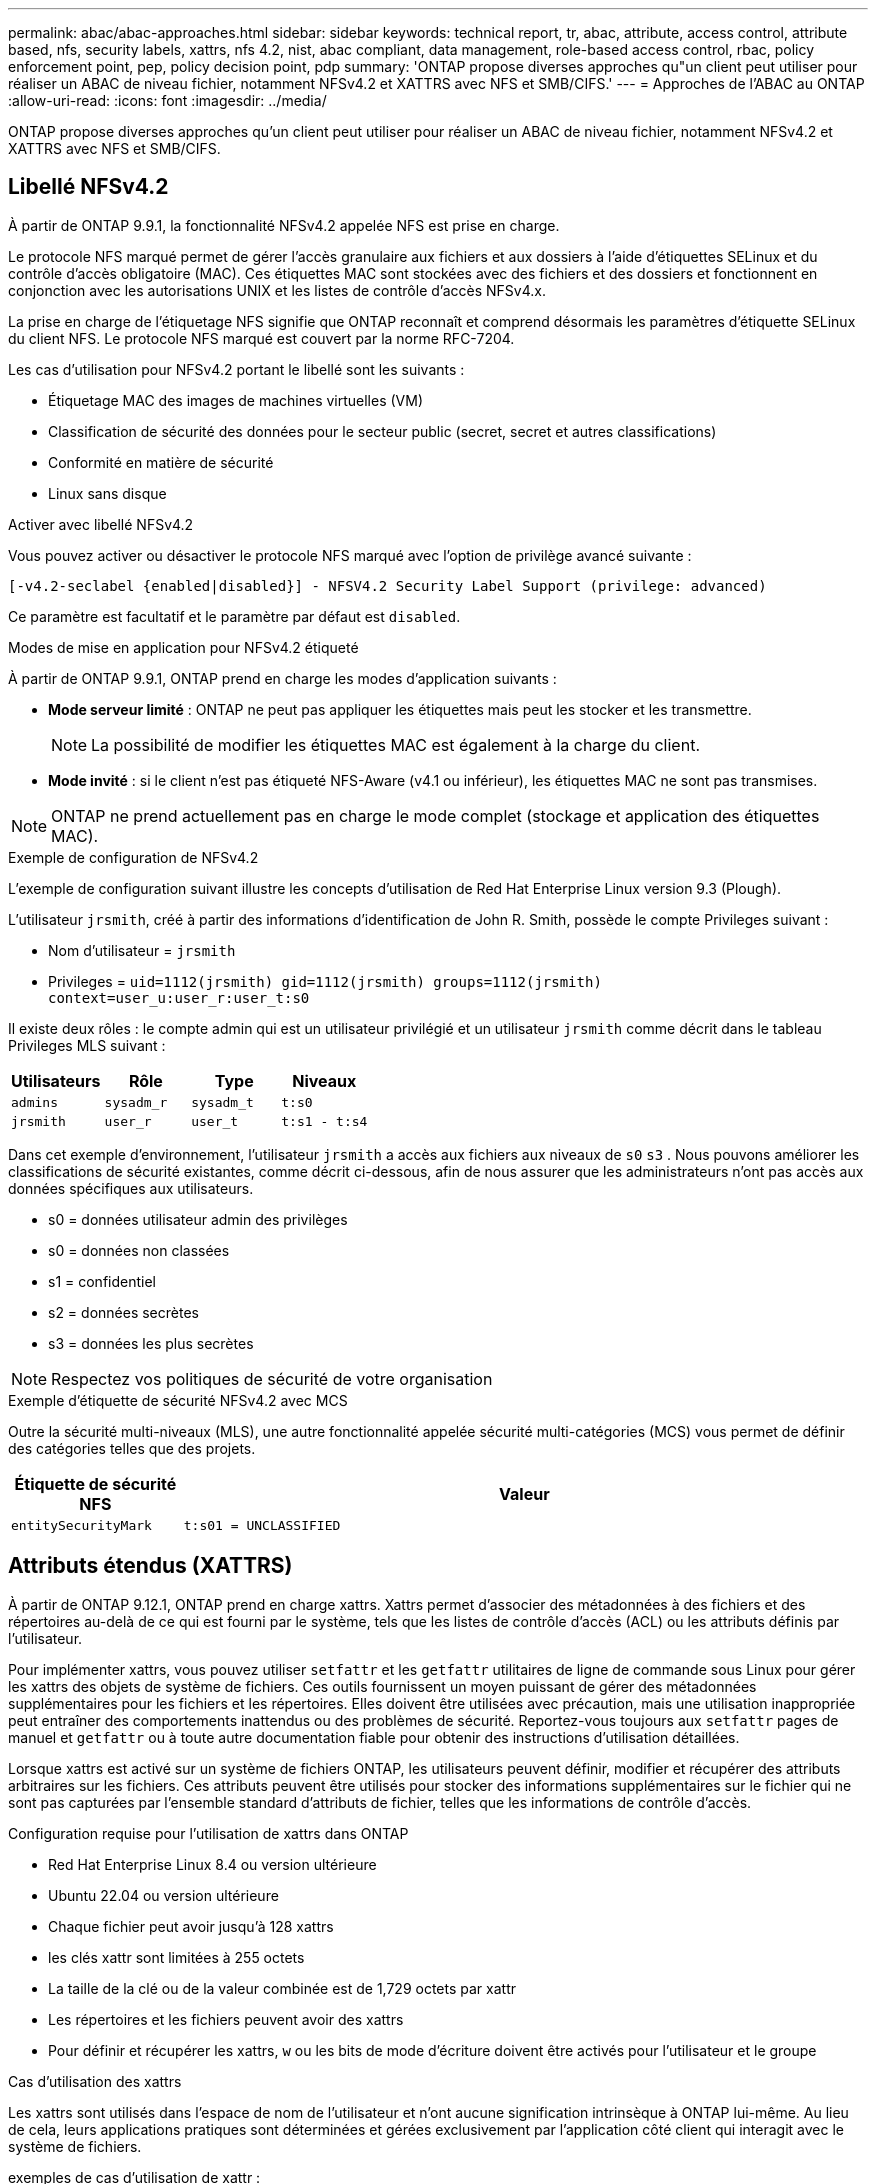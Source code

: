 ---
permalink: abac/abac-approaches.html 
sidebar: sidebar 
keywords: technical report, tr, abac, attribute, access control, attribute based, nfs, security labels, xattrs, nfs 4.2, nist, abac compliant, data management, role-based access control, rbac, policy enforcement point, pep, policy decision point, pdp 
summary: 'ONTAP propose diverses approches qu"un client peut utiliser pour réaliser un ABAC de niveau fichier, notamment NFSv4.2 et XATTRS avec NFS et SMB/CIFS.' 
---
= Approches de l'ABAC au ONTAP
:allow-uri-read: 
:icons: font
:imagesdir: ../media/


[role="lead"]
ONTAP propose diverses approches qu'un client peut utiliser pour réaliser un ABAC de niveau fichier, notamment NFSv4.2 et XATTRS avec NFS et SMB/CIFS.



== Libellé NFSv4.2

À partir de ONTAP 9.9.1, la fonctionnalité NFSv4.2 appelée NFS est prise en charge.

Le protocole NFS marqué permet de gérer l'accès granulaire aux fichiers et aux dossiers à l'aide d'étiquettes SELinux et du contrôle d'accès obligatoire (MAC). Ces étiquettes MAC sont stockées avec des fichiers et des dossiers et fonctionnent en conjonction avec les autorisations UNIX et les listes de contrôle d'accès NFSv4.x.

La prise en charge de l'étiquetage NFS signifie que ONTAP reconnaît et comprend désormais les paramètres d'étiquette SELinux du client NFS. Le protocole NFS marqué est couvert par la norme RFC-7204.

Les cas d'utilisation pour NFSv4.2 portant le libellé sont les suivants :

* Étiquetage MAC des images de machines virtuelles (VM)
* Classification de sécurité des données pour le secteur public (secret, secret et autres classifications)
* Conformité en matière de sécurité
* Linux sans disque


.Activer avec libellé NFSv4.2
Vous pouvez activer ou désactiver le protocole NFS marqué avec l'option de privilège avancé suivante :

[source, cli]
----
[-v4.2-seclabel {enabled|disabled}] - NFSV4.2 Security Label Support (privilege: advanced)
----
Ce paramètre est facultatif et le paramètre par défaut est `disabled`.

.Modes de mise en application pour NFSv4.2 étiqueté
À partir de ONTAP 9.9.1, ONTAP prend en charge les modes d'application suivants :

* *Mode serveur limité* : ONTAP ne peut pas appliquer les étiquettes mais peut les stocker et les transmettre.
+

NOTE: La possibilité de modifier les étiquettes MAC est également à la charge du client.

* *Mode invité* : si le client n'est pas étiqueté NFS-Aware (v4.1 ou inférieur), les étiquettes MAC ne sont pas transmises.



NOTE: ONTAP ne prend actuellement pas en charge le mode complet (stockage et application des étiquettes MAC).

.Exemple de configuration de NFSv4.2
L'exemple de configuration suivant illustre les concepts d'utilisation de Red Hat Enterprise Linux version 9.3 (Plough).

L'utilisateur `jrsmith`, créé à partir des informations d'identification de John R. Smith, possède le compte Privileges suivant :

* Nom d'utilisateur = `jrsmith`
* Privileges = `uid=1112(jrsmith) gid=1112(jrsmith) groups=1112(jrsmith) context=user_u:user_r:user_t:s0`


Il existe deux rôles : le compte admin qui est un utilisateur privilégié et un utilisateur `jrsmith` comme décrit dans le tableau Privileges MLS suivant :

[cols="26%a,24%a,25%a,25%a"]
|===
| Utilisateurs | Rôle | Type | Niveaux 


 a| 
`admins`
 a| 
`sysadm_r`
 a| 
`sysadm_t`
 a| 
`t:s0`



 a| 
`jrsmith`
 a| 
`user_r`
 a| 
`user_t`
 a| 
`t:s1 - t:s4`

|===
Dans cet exemple d'environnement, l'utilisateur `jrsmith` a accès aux fichiers aux niveaux de `s0` `s3` . Nous pouvons améliorer les classifications de sécurité existantes, comme décrit ci-dessous, afin de nous assurer que les administrateurs n'ont pas accès aux données spécifiques aux utilisateurs.

* s0 = données utilisateur admin des privilèges
* s0 = données non classées
* s1 = confidentiel
* s2 = données secrètes
* s3 = données les plus secrètes



NOTE: Respectez vos politiques de sécurité de votre organisation

.Exemple d'étiquette de sécurité NFSv4.2 avec MCS
Outre la sécurité multi-niveaux (MLS), une autre fonctionnalité appelée sécurité multi-catégories (MCS) vous permet de définir des catégories telles que des projets.

[cols="2a,8a"]
|===
| Étiquette de sécurité NFS | Valeur 


 a| 
`entitySecurityMark`
 a| 
`t:s01 = UNCLASSIFIED`

|===


== Attributs étendus (XATTRS)

À partir de ONTAP 9.12.1, ONTAP prend en charge xattrs. Xattrs permet d'associer des métadonnées à des fichiers et des répertoires au-delà de ce qui est fourni par le système, tels que les listes de contrôle d'accès (ACL) ou les attributs définis par l'utilisateur.

Pour implémenter xattrs, vous pouvez utiliser `setfattr` et les `getfattr` utilitaires de ligne de commande sous Linux pour gérer les xattrs des objets de système de fichiers. Ces outils fournissent un moyen puissant de gérer des métadonnées supplémentaires pour les fichiers et les répertoires. Elles doivent être utilisées avec précaution, mais une utilisation inappropriée peut entraîner des comportements inattendus ou des problèmes de sécurité. Reportez-vous toujours aux `setfattr` pages de manuel et `getfattr` ou à toute autre documentation fiable pour obtenir des instructions d'utilisation détaillées.

Lorsque xattrs est activé sur un système de fichiers ONTAP, les utilisateurs peuvent définir, modifier et récupérer des attributs arbitraires sur les fichiers. Ces attributs peuvent être utilisés pour stocker des informations supplémentaires sur le fichier qui ne sont pas capturées par l'ensemble standard d'attributs de fichier, telles que les informations de contrôle d'accès.

.Configuration requise pour l'utilisation de xattrs dans ONTAP
* Red Hat Enterprise Linux 8.4 ou version ultérieure
* Ubuntu 22.04 ou version ultérieure
* Chaque fichier peut avoir jusqu'à 128 xattrs
* les clés xattr sont limitées à 255 octets
* La taille de la clé ou de la valeur combinée est de 1,729 octets par xattr
* Les répertoires et les fichiers peuvent avoir des xattrs
* Pour définir et récupérer les xattrs, `w` ou les bits de mode d'écriture doivent être activés pour l'utilisateur et le groupe


.Cas d'utilisation des xattrs
Les xattrs sont utilisés dans l'espace de nom de l'utilisateur et n'ont aucune signification intrinsèque à ONTAP lui-même. Au lieu de cela, leurs applications pratiques sont déterminées et gérées exclusivement par l'application côté client qui interagit avec le système de fichiers.

exemples de cas d'utilisation de xattr :

* Enregistrement du nom de l'application responsable de la création d'un fichier.
* Conservation d'une référence à l'e-mail à partir duquel un fichier a été obtenu.
* Établissement d'un cadre de catégorisation pour l'organisation des objets de fichier.
* Étiquetage des fichiers avec l'URL de leur source de téléchargement d'origine.


.Commandes de gestion des xattrs
* `setfattr`: Définit un attribut étendu d'un fichier ou d'un répertoire :
+
`setfattr -n <attribute_name> -v <attribute_value> <file or directory name>`

+
Exemple de commande :

+
`setfattr -n user.comment -v test example.txt`

* `getfattr`: Récupère la valeur d'un attribut étendu spécifique ou répertorie tous les attributs étendus d'un fichier ou d'un répertoire :
+
Attribut spécifique :
`getfattr -n <attribute_name> <file or directory name>`

+
Tous les attributs :
`getfattr <file or directory name>`

+
Exemple de commande :

+
`getfattr -n user.comment example.txt`



[cols="2a,8a"]
|===
| xattr | Valeur 


 a| 
`user.digitalIdentifier`
 a| 
`CN=John Smith jrsmith, OU=Finance, OU=U.S.ACME, O=US, C=US`



 a| 
`user.countryOfAffiliations`
 a| 
`USA`

|===


== Autorisations utilisateur avec ACE pour les attributs étendus

Une entrée de contrôle d'accès (ACE) est un composant d'une liste de contrôle d'accès (ACL) qui définit les droits ou autorisations d'accès accordés à un utilisateur individuel ou à un groupe d'utilisateurs pour une ressource spécifique, comme un fichier ou un répertoire. Chaque ACE spécifie le type d'accès autorisé ou refusé et est associé à une entité de sécurité particulière (identité d'utilisateur ou de groupe).

|===
| Type de fichier | Récupérer xattr | Définissez xattrs 


| Fichier | R | A,W,T 


| Répertoire | R | T 
|===
Explication des autorisations requises pour xattrs :

*Retrieve xattr* : les autorisations nécessaires à un utilisateur pour lire les attributs étendus d'un fichier ou d'un répertoire. Le « R » signifie que l'autorisation de lecture est nécessaire. *Set xattrs* : les autorisations nécessaires pour modifier ou définir les attributs étendus. « A », « W » et « T » représentent différents exemples d'autorisations, telles que l'ajout, l'écriture et une autorisation spécifique liée aux xattrs. *Fichiers* : les utilisateurs doivent ajouter, écrire et potentiellement une autorisation spéciale liée aux xattrs pour définir des attributs étendus. *Répertoires* : une autorisation spécifique "T" est nécessaire pour définir des attributs étendus.



== Prise en charge du protocole SMB/CIFS pour les xattrs

La prise en charge par ONTAP du protocole SMB/CIFS s'étend au traitement complet des xattrs, qui font partie intégrante des métadonnées de fichiers dans les environnements Windows. Les attributs étendus permettent aux utilisateurs et aux applications de stocker des informations supplémentaires au-delà de l'ensemble standard d'attributs de fichier, telles que les détails de l'auteur, les descripteurs de sécurité personnalisés ou les données spécifiques à l'application. L'implémentation SMB/CIFS de ONTAP garantit la prise en charge complète de ces xattrs, ce qui permet une intégration transparente aux services et applications Windows qui dépendent de ces métadonnées pour l'application des fonctionnalités et des règles.

Lorsque des fichiers sont lus ou transférés via des partages SMB/CIFS gérés par ONTAP, le système préserve l'intégrité des xattrs, garantissant ainsi la cohérence de toutes les métadonnées. Ceci est particulièrement important pour maintenir les paramètres de sécurité et pour les applications qui dépendent de xattrs pour la configuration ou le fonctionnement. La gestion fiable des xattrs par ONTAP dans le contexte SMB/CIFS garantit la fiabilité et la sécurité du partage de fichiers entre différentes plateformes et différents environnements. Les utilisateurs bénéficient ainsi d'une expérience transparente et les administrateurs sont assurés du respect des politiques de gouvernance des données. Qu'il s'agisse de collaboration, d'archivage de données ou de conformité, l'attention de ONTAP aux xattrs au sein des partages SMB/CIFS témoigne de son engagement en faveur de l'excellence et de l'interopérabilité de la gestion des données dans des environnements de systèmes d'exploitation mixtes.



== Point d'application de la politique (PPE) et point de décision de la politique (PDP) dans ABAC

Dans un système de contrôle d'accès basé sur des attributs (ABAC), le point d'application des politiques (PEP) et le point de décision stratégique (PDP) jouent des rôles cruciaux. Le PPE est responsable de l'application des politiques de contrôle d'accès, tandis que le PDP prend la décision d'accorder ou de refuser l'accès en fonction des politiques.

Dans le contexte de l'extrait de code Python fourni, le script lui-même agit comme une PPE. Il applique la décision de contrôle d'accès en accordant l'accès au fichier en l'ouvrant et en lisant son contenu ou en refusant l'accès en levant un `PermissionError`.

Le PDP, en revanche, ferait partie du système sous-jacent SELinux. Lorsque le script tente d'ouvrir le fichier avec un contexte SELinux spécifique, le système SELinux vérifie ses stratégies pour décider d'accorder ou de refuser l'accès. Cette décision est ensuite appliquée par le script.

Vous trouverez ci-dessous un exemple détaillé du fonctionnement de ce code dans un environnement ABAC :

. Le script définit le contexte SELinux en contexte à `jrsmith` l'aide de la `selinux.setcon()` fonction. Cela revient à `jrsmith` essayer d'accéder au fichier.
. Le script tente d'ouvrir le fichier. C'est là que la PPE entre en jeu.
. Le système SELinux vérifie ses stratégies pour voir si `jrsmith` (ou plus précisément, un utilisateur avec un `jrsmith` contexte SELinux) est autorisé à accéder au fichier. Il s'agit du rôle du PDP.
. Si `jrsmith` est autorisé à accéder au fichier, le système SELinux permet au script d'ouvrir le fichier et le script lit et imprime le contenu du fichier.
. Si `jrsmith` n'est pas autorisé à accéder au fichier, le système SELinux empêche le script d'ouvrir le fichier et le script émet un `PermissionError`.
. Le script restaure le contexte SELinux d'origine pour s'assurer que la modification temporaire du contexte n'affecte pas les autres opérations.


En utilisant python, le code pour obtenir le contexte est indiqué ci-dessous où le chemin du fichier variable est le document à vérifier :

[listing]
----
#Get the current context

context = selinux.getfilecon(file_path)[1]
----


== Clonage ONTAP et SnapMirror

Les technologies de clonage et de SnapMirror de ONTAP sont conçues pour fournir des fonctionnalités de réplication et de clonage des données efficaces et fiables, garantissant que tous les aspects des données de fichiers, y compris les attributs étendus (xattrs), sont conservés et transférés avec le fichier. Les xattrs sont essentiels car ils stockent des métadonnées supplémentaires associées à un fichier, telles que les étiquettes de sécurité, les informations de contrôle d'accès et les données définies par l'utilisateur, qui sont essentielles au maintien de l'intégrité des fichiers.

Lorsqu'un volume est cloné à l'aide de la technologie FlexClone de ONTAP, une réplique inscriptible exacte du volume est créée. Ce processus de clonage est instantané et compact. Il inclut toutes les données de fichiers et métadonnées, garantissant ainsi la réplication complète des fichiers xattrs. De même, SnapMirror garantit la mise en miroir parfaite des données vers un système secondaire. Cela inclut les xattrs, qui sont essentiels pour que les applications qui s'appuient sur ces métadonnées fonctionnent correctement.

En incluant les xattrs dans les opérations de clonage et de réplication, NetApp ONTAP s'assure que l'ensemble du dataset, avec toutes ses caractéristiques, est disponible et cohérent sur l'ensemble des systèmes de stockage primaire et secondaire. Cette approche globale de la gestion des données est cruciale pour les entreprises qui ont besoin d'une protection cohérente des données, d'une restauration rapide et du respect des normes de conformité et réglementaires. Elle simplifie également la gestion des données entre différents environnements, sur site ou dans le cloud, garantissant ainsi aux utilisateurs que leurs données sont complètes et non modifiées au cours de ces processus.


NOTE: Les avertissements des étiquettes de sécurité NFSv4.2 sont définis dans <<Libellé NFSv4.2>>.



== Exemples de contrôle de l'accès aux données

L'exemple d'entrée ci-dessous pour les données stockées dans le certificat PKI de John R Smith montre comment l'approche de NetApp peut être appliquée à un fichier et fournit un contrôle d'accès précis.


NOTE: Ces exemples sont donnés à titre d'exemple et il incombe au gouvernement de définir les métadonnées qui sont le label de sécurité NFSv4.2 et les xattrs. Les détails sur la mise à jour et la conservation des étiquettes sont omis pour plus de simplicité.

[cols="2a,8a"]
|===
| Clé | Valeur 


 a| 
EntitySecurityMark
 a| 
t:s01 = non confidentiel



 a| 
Info
 a| 
[listing]
----
{
  "commonName": {
    "value": "Smith John R jrsmith"
  },
  "emailAddresses": [
    {
      "value": "jrsmith@dod.mil"
    }
  ],
  "employeeId": {
    "value": "00000387835"
  },
  "firstName": {
    "value": "John"
  },
  "lastName": {
    "value": "Smith"
  },
  "telephoneNumber": {
    "value": "938/260-9537"
  },
  "uid": {
    "value": "jrsmith"
  }
}
----


 a| 
spécifications
 a| 
« DOD »



 a| 
uuid
 a| 
b4111349-7875-4115-ad30-0928565f2e15



 a| 
AdminOrganisation
 a| 
[listing]
----
{
   "value": "DoD"
}
----


 a| 
réunions d'information
 a| 
[listing]
----
[
  {
    "value": "ABC1000"
  },
  {
    "value": "DEF1001"
  },
  {
    "value": "EFG2000"
  }
]
----


 a| 
État de la citoyenneté
 a| 
[listing]
----
{
  "value": "US"
}
----


 a| 
jeux
 a| 
[listing]
----
[
  {
    "value": "TS"
  },
  {
    "value": "S"
  },
  {
    "value": "C"
  },
  {
    "value": "U"
  }
]
----


 a| 
PaysOfaffiliations
 a| 
[listing]
----
[
  {
    "value": "USA"
  }
]
----


 a| 
Identificateur numérique
 a| 
[listing]
----
{
  "classification": "UNCLASSIFIED",
  "value": "cn=smith john r jrsmith, ou=dod, o=u.s. government, c=us"
}
----


 a| 
Démontez
 a| 
[listing]
----
{
   "value": "DoD"
}
----


 a| 
DutyOrganisation
 a| 
[listing]
----
{
   "value": "DoD"
}
----


 a| 
EntityType
 a| 
[listing]
----
{
   "value": "GOV"
}
----


 a| 
FineAccessControls
 a| 
[listing]
----
[
   {
      "value": "SI"
   },
   {
      "value": "TK"
   },
   {
      "value": "NSYS"
   }
]
----
|===
Ces droits ICP montrent les détails d'accès de John R. Smith, y compris l'accès par type de données et l'attribution.

Si John R. Smith a créé et enregistré un document appelé _« sample_Analysis.doc »_, selon les directives pertinentes, l'utilisateur ajouterait la bannière et les marquages de portion appropriés, l'agence et le bureau d'origine, ainsi que le bloc d'autorité de classification approprié en fonction de la classification du document, comme indiqué dans l'image suivante. Ces métadonnées riches ne sont compréhensibles qu'après analyse du langage naturel (NLP) et application de règles pour donner du sens aux marquages. Des outils tels que la classification NetApp BlueXP  peuvent le faire, mais sont moins efficaces pour les décisions de contrôle d'accès parce qu'ils ont besoin d'autorisation pour regarder à l'intérieur du document.

.Marquage de la portion de document CAPCO non classifié
image:abac-unclassified.png["Exemple de marquage de portion de document CAPCO non classifié"]

Dans les cas où les métadonnées IC-TDF sont stockées séparément du fichier, NetApp préconise une couche supplémentaire de contrôle d'accès granulaire. Cela implique le stockage des informations de contrôle d'accès au niveau du répertoire et en association avec chaque fichier. Prenons l'exemple des balises suivantes liées à un fichier :

* Étiquettes de sécurité NFSv4.2 : utilisées pour prendre des décisions en matière de sécurité
* Xattrs : fournir des renseignements supplémentaires pertinents au dossier et aux exigences du programme organisationnel


Les paires clé-valeur suivantes sont des exemples de métadonnées qui peuvent être stockées sous forme de xattrs et fournissent des informations détaillées sur le créateur du fichier et les classifications de sécurité associées. Ces métadonnées peuvent être exploitées par les applications client pour prendre des décisions éclairées en matière d'accès et organiser les fichiers en fonction des normes et des exigences de l'entreprise.

[cols="2a,8a"]
|===
| Clé | Valeur 


 a| 
`user.uuid`
 a| 
`"761d2e3c-e778-4ee4-997b-3bb9a6a1d3fa"`



 a| 
`user.entitySecurityMark`
 a| 
`"UNCLASSIFIED"`



 a| 
`user.specification`
 a| 
`"INFO"`



 a| 
`user.Info`
 a| 
[listing]
----
{
  "commonName": {
    "value": "Smith John R jrsmith"
  },
  "currentOrganization": {
    "value": "TUV33"
  },
  "displayName": {
    "value": "John Smith"
  },
  "emailAddresses": [
    "jrsmith@example.org"
  ],
  "employeeId": {
    "value": "00000405732"
  },
  "firstName": {
    "value": "John"
  },
  "lastName": {
    "value": "Smith"
  },
  "managers": [
    {
      "value": ""
    }
  ],
  "organizations": [
    {
      "value": "TUV33"
    },
    {
      "value": "WXY44"
    }
  ],
  "personalTitle": {
    "value": ""
  },
  "secureTelephoneNumber": {
    "value": "506-7718"
  },
  "telephoneNumber": {
    "value": "264/160-7187"
  },
  "title": {
    "value": "Software Engineer"
  },
  "uid": {
    "value": "jrsmith"
  }
}
----


 a| 
`user.geo_point`
 a| 
`[-78.7941, 35.7956]`

|===


== Audit des modifications apportées aux étiquettes

L'audit des modifications apportées aux étiquettes de sécurité xattrs ou NFS constitue un aspect essentiel de la gestion et de la sécurité du système de fichiers. Les outils d'audit standard du système de fichiers permettent de surveiller et de consigner toutes les modifications apportées à un système de fichiers, y compris les modifications apportées aux attributs étendus et aux étiquettes de sécurité.

Dans les environnements Linux, le `auditd` démon est généralement utilisé pour établir un audit pour les événements du système de fichiers. Il permet aux administrateurs de configurer des règles pour surveiller des appels système spécifiques liés aux modifications xattr, telles que `setxattr`, `lsetxattr` et pour définir des attributs et, `lremovexattr` et `fsetxattr` `fremovexattr` pour supprimer des attributs `removexattr`.

ONTAP FPolicy étend ces fonctionnalités en fournissant une structure robuste pour la surveillance et le contrôle en temps réel des opérations de fichiers. FPolicy peut être configuré pour prendre en charge divers événements xattr, offrant un contrôle granulaire des opérations sur fichiers et la possibilité d'appliquer des règles complètes de gestion des données.

Pour les utilisateurs de xattrs, en particulier dans les environnements NFSv3 et NFSv4, seules certaines combinaisons d'opérations sur fichiers et de filtres sont prises en charge pour la surveillance. La liste des combinaisons de filtres et d'opérations de fichiers prises en charge pour la surveillance FPolicy des événements d'accès aux fichiers NFSv3 et NFSv4 est détaillée ci-dessous :

[cols="25%a,75%a"]
|===
| Opérations de fichiers prises en charge | Filtres pris en charge 


 a| 
`setattr`
 a| 
`offline-bit, setattr_with_owner_change, setattr_with_group_change, setattr_with_mode_change, setattr_with_modify_time_change, setattr_with_access_time_change, setattr_with_size_change, exclude_directory`

|===
.Exemple de fragment de journal auditd pour une opération setattr :
[listing]
----
type=SYSCALL msg=audit(1713451401.168:106964): arch=c000003e syscall=188
success=yes exit=0 a0=7fac252f0590 a1=7fac251d4750 a2=7fac252e50a0 a3=25
items=1 ppid=247417 pid=247563 auid=1112 uid=1112 gid=1112 euid=1112
suid=1112 fsuid=1112 egid=1112 sgid=1112 fsgid=1112 tty=pts0 ses=141
comm="python3" exe="/usr/bin/python3.9"
subj=unconfined_u:unconfined_r:unconfined_t:s0-s0:c0.c1023
key="*set-xattr*"ARCH=x86_64 SYSCALL=**setxattr** AUID="jrsmith"
UID="jrsmith" GID="jrsmith" EUID="jrsmith" SUID="jrsmith"
FSUID="jrsmith" EGID="jrsmith" SGID="jrsmith" FSGID="jrsmith"
----
L'activation de ONTAP FPolicy pour les utilisateurs travaillant avec xattrs offre une couche de visibilité et de contrôle essentielle pour préserver l'intégrité et la sécurité du système de fichiers. Grâce aux fonctionnalités avancées de surveillance de FPolicy, les entreprises peuvent s'assurer que toutes les modifications apportées aux xattrs font l'objet d'un suivi, d'un audit et d'une mise en adéquation avec leurs normes de sécurité et de conformité. Cette approche proactive de la gestion du système de fichiers explique pourquoi l'activation de ONTAP FPolicy est fortement recommandée pour toute entreprise qui souhaite améliorer ses stratégies de gouvernance et de protection des données.



== Intégration au logiciel ABAC Identity and Access Control

Pour exploiter pleinement les capacités du contrôle d'accès basé sur les attributs (ABAC), ONTAP peut s'intégrer à un logiciel de gestion des identités et des accès orienté ABAC.


NOTE: Parallèlement à ce contenu, NetApp dispose d'une implémentation de référence utilisant GrayBox. Une hypothèse pour ce contenu est que les services d'identité, d'authentification et d'accès du gouvernement comprennent au moins un point d'application des politiques (PEP) et un point de décision stratégique (PDP) qui servent d'intermédiaires pour l'accès au système de fichiers.

Dans la pratique, une entreprise utiliserait un mélange d'étiquettes de sécurité NFS et de xattrs. Ils sont utilisés pour représenter une variété de métadonnées, y compris la classification, la sécurité, l'application et le contenu, qui sont toutes essentielles à la prise de décisions ABAC. XATTR, par exemple, peut être utilisé pour stocker les attributs de ressource que le PDP utilise pour son processus de prise de décision. Un attribut peut être défini pour représenter le niveau de classification d'un fichier (par exemple, « non classé », « confidentiel », « secret » ou « secret supérieur »). Le PDP pourrait alors utiliser cet attribut pour appliquer une stratégie qui limite les utilisateurs à accéder uniquement aux fichiers dont le niveau de classification est égal ou inférieur à leur niveau d'autorisation.

.Exemple de flux de processus pour ABAC
. L'utilisateur présente les informations d'identification (par exemple, PKI, OAuth, SAML) pour accéder au système à PEP et obtient les résultats du PDP.
+
Le rôle du PPE est d'intercepter la demande d'accès de l'utilisateur et de la transférer au PDP.

. Le PDP évalue ensuite cette demande par rapport aux politiques établies de l'ABAC.
+
Ces stratégies tiennent compte de divers attributs liés à l'utilisateur, à la ressource en question et à l'environnement environnant. En fonction de ces politiques, le PDP prend une décision d'accès d'autoriser ou de refuser, puis communique cette décision à la PPE.

+
PDP fournit une politique à PEP pour qu'elle l'applique. Le PPE applique ensuite cette décision, en accordant ou en refusant la demande d'accès de l'utilisateur conformément à la décision du PDP.

. Après une demande réussie, l'utilisateur demande un fichier stocké dans ONTAP (AFF, AFF-C, par exemple).
. Si la demande réussit, PEP obtient des étiquettes de contrôle d'accès à grain fin à partir du document.
. PEP demande la politique de l'utilisateur en fonction des certificats de cet utilisateur.
. PEP prend une décision en fonction de la politique et des balises si l'utilisateur a accès au fichier et permet à l'utilisateur de le récupérer.



NOTE: L'accès réel peut être effectué à l'aide de jetons non proxiés.

image:abac-access-architecture.png["Architecture d'accès ABAC"]

.Informations associées
* link:https://www.netapp.com/media/10720-tr-4067.pdf["NFS dans NetApp ONTAP : guide des bonnes pratiques et d'implémentation"^]
* Demande de commentaires (RFC)
+
** RFC 2203 : spécification du protocole RPCSEC_GSS
** RFC 3530 : protocole NFS (Network File System) version 4



